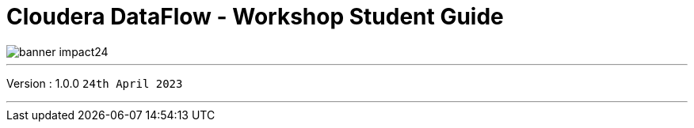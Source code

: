 = Cloudera DataFlow - Workshop Student Guide

image::./images/misc/banner-impact24.png[]

// :toc: left 
'''

Version : 1.0.0 `24th April 2023` +

''' 
